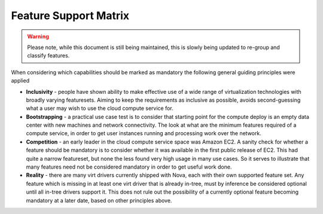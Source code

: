 .. `feature support matrix`:

======================
Feature Support Matrix
======================

.. warning::
    Please note, while this document is still being maintained, this is slowly
    being updated to re-group and classify features.

When considering which capabilities should be marked as mandatory the
following general guiding principles were applied

* **Inclusivity** - people have shown ability to make effective
  use of a wide range of virtualization technologies with broadly
  varying featuresets. Aiming to keep the requirements as inclusive
  as possible, avoids second-guessing what a user may wish to use
  the cloud compute service for.

* **Bootstrapping** - a practical use case test is to consider that
  starting point for the compute deploy is an empty data center
  with new machines and network connectivity. The look at what
  are the minimum features required of a compute service, in order
  to get user instances running and processing work over the
  network.

* **Competition** - an early leader in the cloud compute service space
  was Amazon EC2. A sanity check for whether a feature should be
  mandatory is to consider whether it was available in the first
  public release of EC2. This had quite a narrow featureset, but
  none the less found very high usage in many use cases. So it
  serves to illustrate that many features need not be considered
  mandatory in order to get useful work done.

* **Reality** - there are many virt drivers currently shipped with
  Nova, each with their own supported feature set. Any feature which is
  missing in at least one virt driver that is already in-tree, must
  by inference be considered optional until all in-tree drivers
  support it. This does not rule out the possibility of a currently
  optional feature becoming mandatory at a later date, based on other
  principles above.

.. support_matrix:: support-matrix.ini
